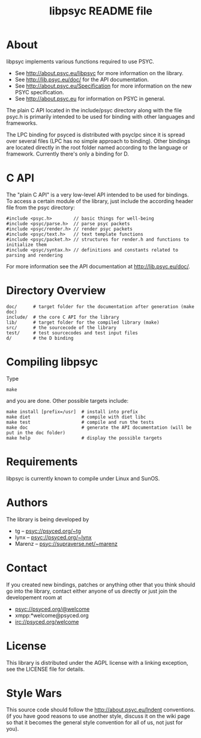 #+TITLE: libpsyc README file
#+OPTIONS: toc:nil num:nil

* About

libpsyc implements various functions required to use PSYC.

- See http://about.psyc.eu/libpsyc for more information on the library.
- See http://lib.psyc.eu/doc/ for the API documentation.
- See http://about.psyc.eu/Specification for more information on the new PSYC
  specification.
- See http://about.psyc.eu for information on PSYC in general.

The plain C API located in the include/psyc directory along with the file psyc.h
is primarily intended to be used for binding with other languages and frameworks.

The LPC binding for psyced is distributed with psyclpc since it is spread
over several files (LPC has no simple approach to binding). Other bindings
are located directly in the root folder named according to the language or
framework. Currently there's only a binding for D.

* C API

The "plain C API" is a very low-level API intended to be used for bindings.
To access a certain module of the library, just include the according header
file from the psyc directory:

: #include <psyc.h>        // basic things for well-being
: #include <psyc/parse.h>  // parse psyc packets
: #include <psyc/render.h> // render psyc packets
: #include <psyc/text.h>   // text template functions
: #include <psyc/packet.h> // structures for render.h and functions to initialize them
: #include <psyc/syntax.h> // definitions and constants related to parsing and rendering

For more information see the API documentation at [[http://lib.psyc.eu/doc/]].

* Directory Overview

: doc/      # target folder for the documentation after generation (make doc)
: include/  # the core C API for the library
: lib/      # target folder for the compiled library (make)
: src/      # the sourcecode of the library
: test/     # test sourcecodes and test input files
: d/        # the D binding

* Compiling libpsyc

Type
: make

and you are done.
Other possible targets include:

: make install [prefix=/usr]  # install into prefix
: make diet                   # compile with diet libc
: make test                   # compile and run the tests
: make doc                    # generate the API documentation (will be put in the doc folder)
: make help                   # display the possible targets

* Requirements

libpsyc is currently known to compile under Linux and SunOS.

* Authors

The library is being developed by

- tg     -- psyc://psyced.org/~tg
- lynx   -- psyc://psyced.org/~lynx
- Marenz -- psyc://supraverse.net/~marenz

* Contact

If you created new bindings, patches or anything other that you think should go
into the library, contact either anyone of us directly or just join the
developement room at

- psyc://psyced.org/@welcome
- xmpp:*welcome@psyced.org
- irc://psyced.org/welcome

* License

This library is distributed under the AGPL license with a linking exception, see the LICENSE file for details.

* Style Wars

This source code should follow the http://about.psyc.eu/Indent conventions.
(if you have good reasons to use another style, discuss it on the
wiki page so that it becomes the general style convention for all
of us, not just for you).
